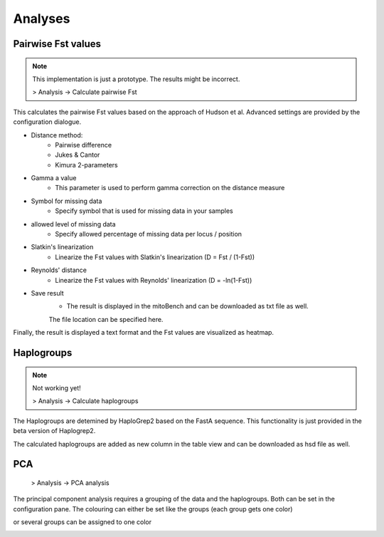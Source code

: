 Analyses
=========

Pairwise Fst values
-------------------


.. note::
  This implementation is just a prototype. The results might be incorrect.

  > Analysis -> Calculate pairwise Fst

This calculates the pairwise Fst values based on the approach of Hudson et al.
Advanced settings are provided by the configuration dialogue.

.. image:: images/Fst_settings.png
   :align: center


* Distance method:
    * Pairwise difference
    * Jukes & Cantor
    * Kimura 2-parameters

* Gamma a value
    * This parameter is used to perform gamma correction on the distance measure

* Symbol for missing data
    * Specify symbol that is used for missing data in your samples

* allowed level of missing data
    * Specify allowed percentage of missing data per locus / position

* Slatkin's linearization
    * Linearize the Fst values with Slatkin's linearization (D = Fst / (1-Fst))

* Reynolds' distance
    * Linearize the Fst values with Reynolds' linearization (D = -ln(1-Fst))

* Save result
    * The result is displayed in the mitoBench and can be downloaded as txt file as well.
    The file location can be specified here.


Finally, the result is displayed a text format and the Fst values are
visualized as heatmap.



Haplogroups
-----------

.. note::
  Not working yet!

  > Analysis -> Calculate haplogroups

The Haplogroups are detemined by HaploGrep2 based on the FastA sequence. This
functionality is just provided in the beta version of Haplogrep2.

The calculated haplogroups are added as new column in the table view and can be
downloaded as hsd file as well.




PCA
----

  > Analysis -> PCA analysis

The principal component analysis requires a grouping of the data and the haplogroups. Both can be set in the configuration pane.
The colouring can either be set like the groups (each group gets one color)

.. image:: images/pcaConfig.png
   :align: center


or several groups can be assigned to one color

.. image:: images/pcaConfig2.png
   :align: center
